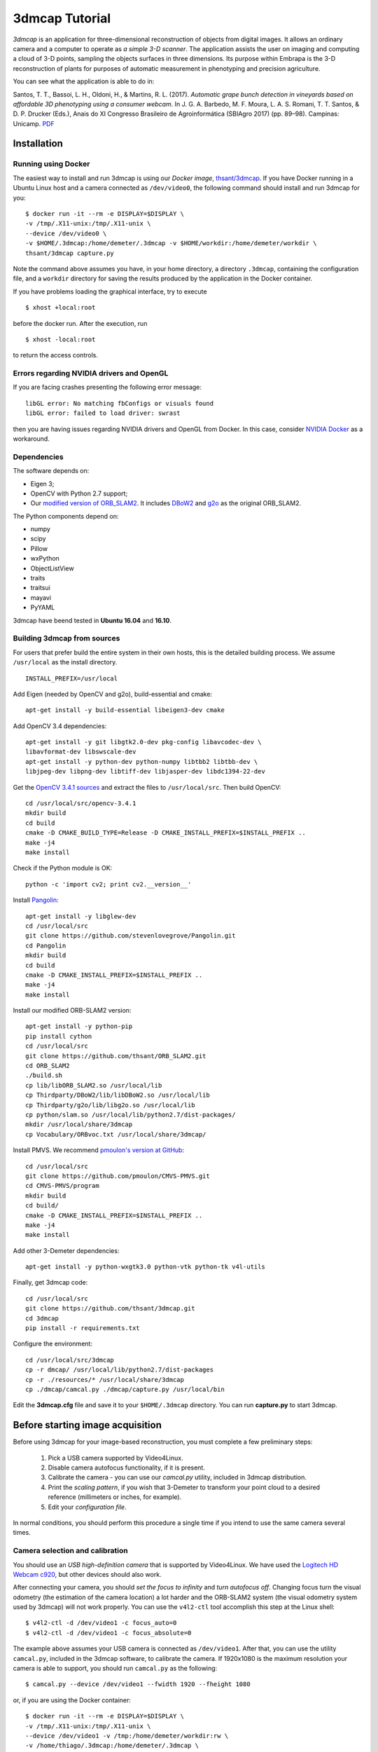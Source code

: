 .. 3dmcap documentation master file, created by
   sphinx-quickstart on Wed Mar  7 14:18:17 2018.
   You can adapt this file completely to your liking, but it should at least
   contain the root `toctree` directive.

3dmcap Tutorial
==========================

*3dmcap* is an application for three-dimensional
reconstruction of objects from digital images. It allows an ordinary
camera and a computer to operate as *a simple 3-D scanner*. The
application assists the user on imaging and computing a cloud of 3-D
points, sampling the objects surfaces in three dimensions. Its purpose
within Embrapa is the 3-D reconstruction of plants for purposes of
automatic measurement in phenotyping and precision agriculture. 

You can see what the application is able to do in: 

Santos, T. T., Bassoi, L. H., Oldoni, H., &
Martins, R. L. (2017). *Automatic grape bunch detection in vineyards
based on affordable 3D phenotyping using a consumer
webcam*. In J. G. A. Barbedo, M. F. Moura, L. A. S. Romani, T. T. Santos, 
& D. P. Drucker (Eds.), Anais do XI Congresso Brasileiro de
Agroinformática (SBIAgro 2017) (pp. 89–98). Campinas: Unicamp. PDF_

.. _PDF: http://ainfo.cnptia.embrapa.br/digital/bitstream/item/169609/1/Automatic-grape-SBIAgro.pdf

Installation
------------

Running using Docker
~~~~~~~~~~~~~~~~~~~~

The easiest way to install and run 3dmcap is using our *Docker image*, `thsant/3dmcap`__. If you
have Docker running in a Ubuntu Linux host and a camera connected as ``/dev/video0``,  the following command
should install and run 3dmcap for you:

__ https://cloud.docker.com/swarm/thsant/repository/docker/thsant/3dmcap/general. 

::

   $ docker run -it --rm -e DISPLAY=$DISPLAY \
   -v /tmp/.X11-unix:/tmp/.X11-unix \
   --device /dev/video0 \
   -v $HOME/.3dmcap:/home/demeter/.3dmcap -v $HOME/workdir:/home/demeter/workdir \
   thsant/3dmcap capture.py


Note the command above assumes you have, in your home directory, a directory ``.3dmcap``, containing the configuration file, and a
``workdir`` directory for saving the results produced by the application in the Docker container.

If you have problems loading the graphical interface, try to execute

::
   
   $ xhost +local:root

before the docker run. After the execution, run

::
   
   $ xhost -local:root


to return the access controls.

Errors regarding NVIDIA drivers and OpenGL
~~~~~~~~~~~~~~~~~~~~~~~~~~~~~~~~~~~~~~~~~~

If you are facing crashes presenting the following error message:

::
   
   libGL error: No matching fbConfigs or visuals found
   libGL error: failed to load driver: swrast


then you are having issues regarding NVIDIA drivers and OpenGL from Docker. In this case, consider
`NVIDIA Docker`__ as a workaround.

__ https://github.com/NVIDIA/nvidia-docker

Dependencies
~~~~~~~~~~~~

The software depends on:

* Eigen 3;
* OpenCV with Python 2.7 support;
* Our `modified version of ORB_SLAM2`__. It includes DBoW2_  and g2o_ as the original ORB_SLAM2.

__ https://github.com/thsant/ORB_SLAM2
.. _DBoW2: https://github.com/dorian3d/DBoW2
.. _g2o: https://github.com/RainerKuemmerle/g2o

The Python components depend on:

* numpy
* scipy
* Pillow
* wxPython
* ObjectListView 
* traits
* traitsui
* mayavi
* PyYAML

3dmcap have beend tested in **Ubuntu 16.04** and **16.10**.

Building 3dmcap from sources
~~~~~~~~~~~~~~~~~~~~~~~~~~~~~~~~~~~~~~~

For users that prefer build the entire system in their own hosts, this
is the detailed building process. We assume ``/usr/local`` as the
install directory.

::

    INSTALL_PREFIX=/usr/local

Add Eigen (needed by OpenCV and g2o), build-essential and cmake:

::

    apt-get install -y build-essential libeigen3-dev cmake

Add OpenCV 3.4 dependencies:

::

    apt-get install -y git libgtk2.0-dev pkg-config libavcodec-dev \
    libavformat-dev libswscale-dev 
    apt-get install -y python-dev python-numpy libtbb2 libtbb-dev \
    libjpeg-dev libpng-dev libtiff-dev libjasper-dev libdc1394-22-dev

Get the `OpenCV 3.4.1 sources <https://opencv.org/releases.html>`__ and
extract the files to ``/usr/local/src``. Then build OpenCV:

::

    cd /usr/local/src/opencv-3.4.1 
    mkdir build 
    cd build 
    cmake -D CMAKE_BUILD_TYPE=Release -D CMAKE_INSTALL_PREFIX=$INSTALL_PREFIX .. 
    make -j4 
    make install 

Check if the Python module is OK:

::

    python -c 'import cv2; print cv2.__version__'

Install `Pangolin <https://github.com/stevenlovegrove/Pangolin.git>`__:

::

    apt-get install -y libglew-dev 
    cd /usr/local/src 
    git clone https://github.com/stevenlovegrove/Pangolin.git 
    cd Pangolin 
    mkdir build 
    cd build 
    cmake -D CMAKE_INSTALL_PREFIX=$INSTALL_PREFIX .. 
    make -j4 
    make install 

Install our modified ORB-SLAM2 version:

::

    apt-get install -y python-pip 
    pip install cython 
    cd /usr/local/src 
    git clone https://github.com/thsant/ORB_SLAM2.git 
    cd ORB_SLAM2 
    ./build.sh 
    cp lib/libORB_SLAM2.so /usr/local/lib 
    cp Thirdparty/DBoW2/lib/libDBoW2.so /usr/local/lib 
    cp Thirdparty/g2o/lib/libg2o.so /usr/local/lib 
    cp python/slam.so /usr/local/lib/python2.7/dist-packages/ 
    mkdir /usr/local/share/3dmcap 
    cp Vocabulary/ORBvoc.txt /usr/local/share/3dmcap/ 

Install PMVS. We recommend `pmoulon's version at
GitHub <https://github.com/pmoulon/CMVS-PMVS.git>`__:

::

    cd /usr/local/src 
    git clone https://github.com/pmoulon/CMVS-PMVS.git 
    cd CMVS-PMVS/program 
    mkdir build 
    cd build/ 
    cmake -D CMAKE_INSTALL_PREFIX=$INSTALL_PREFIX .. 
    make -j4 
    make install 

Add other 3-Demeter dependencies:

::

    apt-get install -y python-wxgtk3.0 python-vtk python-tk v4l-utils 

Finally, get 3dmcap code:

::

    cd /usr/local/src 
    git clone https://github.com/thsant/3dmcap.git 
    cd 3dmcap 
    pip install -r requirements.txt

Configure the environment:

::

    cd /usr/local/src/3dmcap 
    cp -r dmcap/ /usr/local/lib/python2.7/dist-packages 
    cp -r ./resources/* /usr/local/share/3dmcap 
    cp ./dmcap/camcal.py ./dmcap/capture.py /usr/local/bin  

Edit the **3dmcap.cfg** file and save it to your ``$HOME/.3dmcap``
directory. You can run **capture.py** to start 3dmcap.

Before starting image acquisition
---------------------------------

Before using 3dmcap for your image-based reconstruction, you must complete a few
preliminary steps:

  1. Pick a USB camera supported by Video4Linux.
  #. Disable camera autofocus functionality, if it is present.
  #. Calibrate the camera - you can use our `camcal.py` utility, included in 3dmcap distribution.
  #. Print the *scaling pattern*, if you wish that 3-Demeter to transform your point cloud to a desired reference (millimeters or inches, for example).
  #. Edit your *configuration file*.

In normal conditions, you should perform this procedure a single time if you intend to use the same camera several times.

Camera selection and calibration
~~~~~~~~~~~~~~~~~~~~~~~~~~~~~~~~

You should use an *USB high-definition camera* that is supported by Video4Linux. We have used the `Logitech HD Webcam c920`__, but
other devices should also work.

__ https://www.logitech.com/pt-br/product/hd-pro-webcam-c920 

After connecting your camera, you should *set the focus to infinity* and *turn autofocus off*. Changing focus turn the visual odometry
(the estimation of the camera location) a lot harder and the ORB-SLAM2 system (the visual odometry system used by 3dmcap)
will not work properly. You can use the ``v4l2-ctl`` tool accomplish this step at the Linux shell:

::
   
 $ v4l2-ctl -d /dev/video1 -c focus_auto=0
 $ v4l2-ctl -d /dev/video1 -c focus_absolute=0

The example above assumes your USB camera is connected as ``/dev/video1``. After that, you can use the utility ``camcal.py``, included in the 3dmcap software, to calibrate the camera. If 1920x1080 is the maximum resolution your camera is able to support, you should run ``camcal.py`` as the following:

::

   $ camcal.py --device /dev/video1 --fwidth 1920 --fheight 1080

or, if you are using the Docker container:

::

   $ docker run -it --rm -e DISPLAY=$DISPLAY \
   -v /tmp/.X11-unix:/tmp/.X11-unix \
   --device /dev/video1 -v /tmp:/home/demeter/workdir:rw \
   -v /home/thiago/.3dmcap:/home/demeter/.3dmcap \
   thsant/3dmcap camcal.py --device /dev/video1 --fwidth 1920 --fheight 1080

You should print the *chessboard pattern*  available in the `resources directory` and use the application to capture images of it from multiples views, as seen in the figure below.
   
.. figure:: ./figures/camcal.png
   :alt: CamCal utility in action.

Take a dozen images or more, then click the *Calibrate* button. Then, save the values to a file using the *Save* button for further usage.

Printing the scaling pattern
~~~~~~~~~~~~~~~~~~~~~~~~~~~~

The *scaling pattern* (available in the `resources directory`) is a sheet containing easily detectable markers presenting a known size. It should be printed and then *laminated*, forming a rigid planar tablet. 3dmcap will use this pattern to scale the point cloud to a proper measurement unit and also rotate the cloud to a standard orientation. If you put the scaling pattern in the ground, 3-Demeter can give you a oriented model where the Z axis points upward. 

.. figure:: ./figures/board.png
   :alt: A laminated sheet containing the scaling pattern.

The configuration file
~~~~~~~~~~~~~~~~~~~~~~

The configuration file provides essential information that 3-Demeter needs to work properly. The application looks for a configuration file in four different locations, using the first file it found in the following order:

  1. ``$HOME/.3dmcap/3dmcap.cfg``
  #. ``/etc/3dmcap.cfg``
  #. ``/usr/local/share/3dmcap/3dmcap.cfg``
  #. ``/usr/share/3dmcap/3dmcap.cfg``

We recommend users employ the first option, creating a ``.3dmcap`` directory in their home directories and placing a ``3dmcap.cfg`` file there. Below we show an example of a working ``3dmcap.cfg`` file:

::
   
   [camera]
   width=1920
   height=1080
   
   [general]
   resources_path=/usr/local/share/3dmcap
   ref_distance_mm=51.5
   
   [orbslam]
   config_fpath=/usr/local/share/3dmcap/Logitech-C920.yaml

The *camera* section provides the desired frame resolution. Remember digital cameras support several different resolutions and we recommend the bigger one able to work on 30Hz. The values for width and height **must be the same** used in the camera calibration step. The *general* section informs the path for the resources directory containing essential files for the application. Also in this section we have ``ref_distance_mm``, where you must provide the distance observed between two adjacent markers in your printed scaling pattern. Different printing configurations can create different patterns, so it is important you measure your final scaling pattern and set this value properly (see figure bellow).

.. figure:: ./figures/ref_dist.png
   :alt: The ref_distance_mm in the scaling pattern.

Finally, the *orbslam* section defines the path to the ORB-SLAM2 YAML file containing the camera calibration and other parameters needed by ORB-SLAM2 system. You should edit the camera calibration values, inserting the values you got using ``camcal.py``. Again, you will find an example in the resources directory.
	 
The image acquisition step
--------------------------

The application is started running ``capture.py``:

::

   $ capture.py

In Docker, you should use:

::
   
   docker run -it --rm \
   -e DISPLAY=$DISPLAY -v /tmp/.X11-unix:/tmp/.X11-unix \
   --device /dev/video0 --device /dev/video1 \
   -v /tmp:/home/demeter/workdir:rw \
   -v /home/thiago/.3dmcap:/home/demeter/.3dmcap
   thsant/3dmcap capture.py

Note the command line above uses:

* ``-e DISPLAY=$DISPLAY -v /tmp/.X11-unix:/tmp/.X11-unix`` to make the Docker container use the host X Windows system;
* ``--device /dev/video0 --device /dev/video1`` to make the cameras in the host available to the container;
* ``-v /tmp:/home/demeter/workdir:rw`` to map the host ``/tmp`` directory to the container ``$HOME/workdir``; and
* ``-v /home/thiago/.3dmcap:/home/demeter/.3dmcap`` to map the configuration directory in the host to the container.

You can change the host working directory or the host configuration directory to values that make more sense to your personal work flow. 
  
  .. figure:: ./figures/3dmcap_initscreen.png
   :alt: 3dmcap initial screen.

The first step is to use the *Settings* menu to select the camera to be employed:
	
.. figure:: ./figures/3dmcap_camsel.png
   :alt: Camera selection dialog.
  
Image acquisition is started pressing *Start new acquisition*. The software will spent a few seconds loading the *visual words* data and then the video frames will be displayed in the camera frame panel.

3-D map initialization
~~~~~~~~~~~~~~~~~~~~~~

A very important step is the *map initialization*, when the visual odometry system finds the first 3-D points in the scene by stereo vision. The further localization and mapping routines will rely in this initial 3-D map. To get a good initial map, consider these tips at the **very beginning** of the image acquisition:

* translates the camera slowly from left to right;
* look for textures and salient points, avoid homogeneous surfaces;
* avoid point the camera to a single plane, look for regions displaying objects in different planes.

Once the map is initialized, frames will start to appear in the list at the left of the application window. After that, you can move the camera with more freedom, employing rotations and approximations. However, continue to avoid very fast camera movements. In the case the tracking is lost, move the camera near to a previously visited location: ORB-SLAM will then perform *relocalization*. You can use the pause and resume buttons and the relocalization feature to take a break in long acquisitions steps. 

Don't forget to take a few frames of the scaling pattern. There is *no need* to make the pattern visible in every frame, a few frames are sufficient for further scaling and rotation.

.. figure:: ./figures/3dmcap_scalingpat.png
   :alt: Imaging the scaling pattern.

Pressing *Finish acquistion* will stop the acquisition procedure. You can use the *Save capture files to...* button to save the data to your prefered path. 

.. figure:: ./figures/3dmcap_stopacq.png
  
Multiple view stereo with PMVS
------------------------------

The *Export files to the MVS subsystem* button will create the files needed by PMVS to perform the multiple view stereo step. After that, you can use *Start 3-D reconstruction* to start PMVS. You could also run PMVS directly from the shell in other time, avoiding the 3-Demeter interface or employing a PMVS instance running in a more powerful machine, just using the files exported by 3-Demeter.

.. figure:: ./figures/3dmcap_runpmvs.png
   :alt: PMVS running.

PMVS will create a point cloud, stored as a PLY file in ``pmvs/models/3dmc-3dmodel.cfg.ply`` from the working directory. 
	 
.. figure:: ./figures/3dmcap_densecloud.png
   :alt: PMVS produces a dense point cloud.
  
Scaling
~~~~~~~

*Normalize scale and orientation* is optional and depends on good images of the scaling pattern. A successful scaling will produce a PLY file in ``pmvs/models/3dmc-3dmodel.norm.ply``.

Exploring your point cloud using Meshlab
~~~~~~~~~~~~~~~~~~~~~~~~~~~~~~~~~~~~~~~~

You can explore your point clouds in different applications. Meshlab_ is a great tool used to explore and manipulate clouds.

.. _Meshlab: http://www.meshlab.net

.. figure:: ./figures/3dmcap_meshlab.png
   :alt: Point cloud opened in Meshlab. 






  
